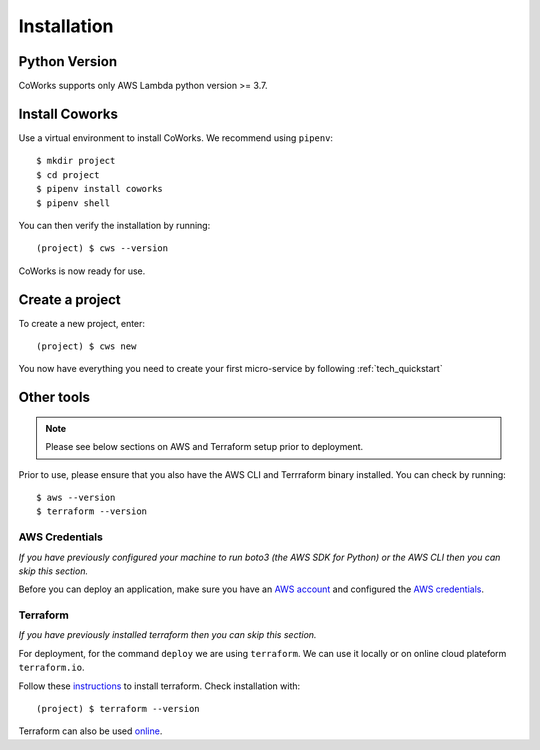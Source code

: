 .. _installation:

Installation
============

Python Version
--------------

CoWorks supports only AWS Lambda python version >= 3.7.

Install Coworks
---------------

Use a virtual environment to install CoWorks. We recommend using ``pipenv``::

	$ mkdir project
	$ cd project
	$ pipenv install coworks
	$ pipenv shell

You can then verify the installation by running::

	(project) $ cws --version


CoWorks is now ready for use.

Create a project
----------------

To create a new project, enter::

	(project) $ cws new

You now have everything you need to create your first micro-service by following :ref:`tech_quickstart`

Other tools
-----------

.. note:: Please see below sections on AWS and Terraform setup prior to deployment.

Prior to use, please ensure that you also have the AWS CLI and Terrraform binary installed. You can check by running::

	$ aws --version
	$ terraform --version


AWS Credentials
***************

*If you have previously configured your machine to run boto3 (the AWS SDK for Python) or the
AWS CLI then you can skip this section.*

Before you can deploy an application, make sure you have an
`AWS account <https://aws.amazon.com/premiumsupport/knowledge-center/create-and-activate-aws-account>`_
and configured the
`AWS credentials <https://docs.aws.amazon.com/sdk-for-php/v3/developer-guide/guide_credentials_profiles.html>`_.

Terraform
*********

*If you have previously installed terraform then you can skip this section.*

For deployment, for the command ``deploy`` we are using ``terraform``. We can use it locally or on
online cloud plateform ``terraform.io``.

Follow these `instructions <https://www.terraform.io/downloads.html>`_ to install terraform. Check installation with::

	(project) $ terraform --version

Terraform can also be used `online <https://www.terraform.io>`_.
